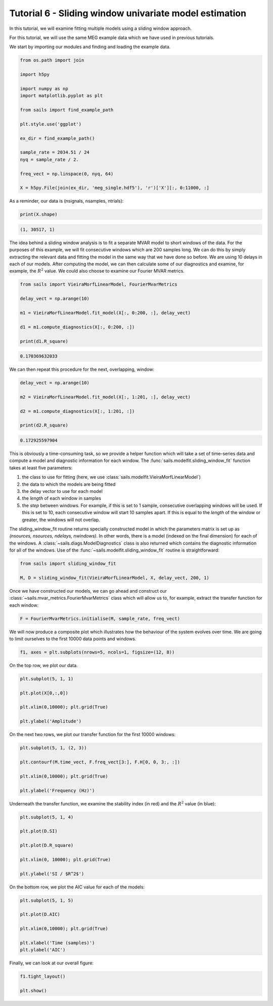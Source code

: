 Tutorial 6 - Sliding window univariate model estimation
=======================================================

In this tutorial, we will examine fitting multiple models using a sliding window approach.

For this tutorial, we will use the same MEG example data which we have used in previous
tutorials.

We start by importing our modules and finding and loading the example data.

.. code-block:: python

   from os.path import join

   import h5py

   import numpy as np
   import matplotlib.pyplot as plt

   from sails import find_example_path

   plt.style.use('ggplot')

   ex_dir = find_example_path()

   sample_rate = 2034.51 / 24
   nyq = sample_rate / 2.

   freq_vect = np.linspace(0, nyq, 64)

   X = h5py.File(join(ex_dir, 'meg_single.hdf5'), 'r')['X'][:, 0:11000, :]

As a reminder, our data is (nsignals, nsamples, ntrials):

.. code-block:: python

   print(X.shape)

.. code-block:: console

   (1, 30517, 1)

The idea behind a sliding window analysis is to fit a separate MVAR model
to short windows of the data.  For the purposes of this example, we will
fit consecutive windows which are 200 samples long.  We can do this
by simply extracting the relevant data and fitting the model in the
same way that we have done so before.  We are using 10 delays in each
of our models.  After computing the model, we can then calculate
some of our diagnostics and examine, for example, the :math:`R^2` value.
We could also choose to examine our Fourier MVAR metrics.

.. code-block:: python

   from sails import VieiraMorfLinearModel, FourierMvarMetrics

   delay_vect = np.arange(10)

   m1 = VieiraMorfLinearModel.fit_model(X[:, 0:200, :], delay_vect)

   d1 = m1.compute_diagnostics(X[:, 0:200, :])

   print(d1.R_square)

.. code-block:: console

   0.170369632033

We can then repeat this procedure for the next, overlapping, window:

.. code-block:: python

   delay_vect = np.arange(10)

   m2 = VieiraMorfLinearModel.fit_model(X[:, 1:201, :], delay_vect)

   d2 = m1.compute_diagnostics(X[:, 1:201, :])

   print(d2.R_square)

.. code-block:: python

   0.172925597904

This is obviously a time-consuming task, so we provide a helper function
which will take a set of time-series data and compute a model and
diagnostic information for each window.  The
:func:`sails.modelfit.sliding_window_fit`
function takes at least five parameters:

1. the class to use for fitting (here, we use :class:`sails.modelfit.VieiraMorfLinearModel`)
2. the data to which the models are being fitted
3. the delay vector to use for each model
4. the `length` of each window in samples
5. the `step` between windows.  For example, if this is set to 1 sample, consecutive overlapping windows will be used.  If this is set to 10, each consecutive window will start 10 samples apart.  If this is equal to the `length` of the window or greater, the windows will not overlap.

The sliding_window_fit routine returns specially constructed model in which the
parameters matrix is set up as `(nsources, nsources, ndelays, nwindows)`.  In
other words, there is a model (indexed on the final dimension) for each of the
windows.  A :class:`~sails.diags.ModelDiagnostics` class is also returned
which contains the diagnostic information for all of the windows.  Use of the
:func:`~sails.modelfit.sliding_window_fit` routine is straightforward:

.. code-block:: python

   from sails import sliding_window_fit

   M, D = sliding_window_fit(VieiraMorfLinearModel, X, delay_vect, 200, 1)

Once we have constructed our models, we can go ahead and construct our
:class:`~sails.mvar_metrics.FourierMvarMetrics` class which will allow us to,
for example, extract the transfer function for each window:

.. code-block:: python

   F = FourierMvarMetrics.initialise(M, sample_rate, freq_vect)

We will now produce a composite plot which illustrates how the behaviour
of the system evolves over time.  We are going to limit ourselves to the
first 10000 data points and windows.

.. code-block:: python

   f1, axes = plt.subplots(nrows=5, ncols=1, figsize=(12, 8))

On the top row, we plot our data.

.. code-block:: python

   plt.subplot(5, 1, 1)

   plt.plot(X[0,:,0])

   plt.xlim(0,10000); plt.grid(True)

   plt.ylabel('Amplitude')

On the next two rows, we plot our transfer function for the first 10000
windows:

.. code-block:: python

   plt.subplot(5, 1, (2, 3))

   plt.contourf(M.time_vect, F.freq_vect[3:], F.H[0, 0, 3:, :])

   plt.xlim(0,10000); plt.grid(True)

   plt.ylabel('Frequency (Hz)')

Underneath the transfer function, we examine the stability index
(in red) and the :math:`R^2` value (in blue):

.. code-block:: python

   plt.subplot(5, 1, 4)

   plt.plot(D.SI)

   plt.plot(D.R_square)

   plt.xlim(0, 10000); plt.grid(True)

   plt.ylabel('SI / $R^2$')

On the bottom row, we plot the AIC value for each of the models:

.. code-block:: python

   plt.subplot(5, 1, 5)

   plt.plot(D.AIC)

   plt.xlim(0,10000); plt.grid(True)

   plt.xlabel('Time (samples)')
   plt.ylabel('AIC')

Finally, we can look at our overall figure:

.. code-block:: python

   f1.tight_layout()

   plt.show()

.. image:: tutorial6_1.png

